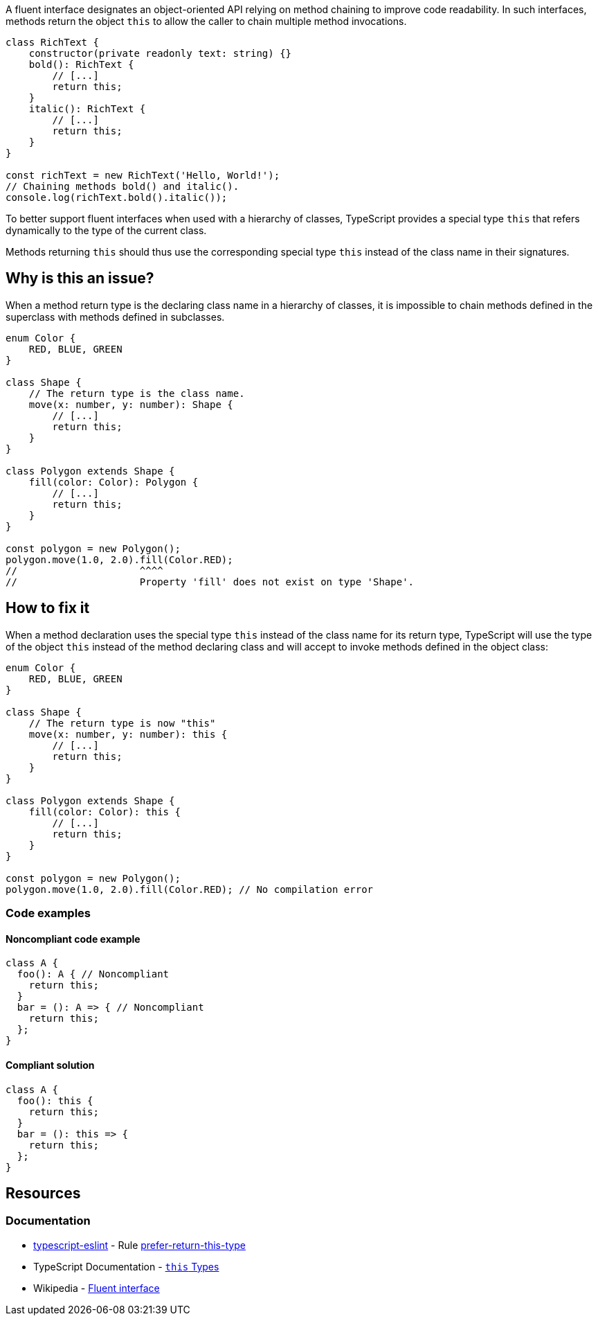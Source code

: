 A fluent interface designates an object-oriented API relying on method chaining to improve code readability.
In such interfaces, methods return the object `this` to allow the caller to chain multiple method invocations.

[source,javascript]
----
class RichText {
    constructor(private readonly text: string) {}
    bold(): RichText {
        // [...]
        return this;
    }
    italic(): RichText {
        // [...]
        return this;
    }
}

const richText = new RichText('Hello, World!');
// Chaining methods bold() and italic().
console.log(richText.bold().italic());
----

To better support fluent interfaces when used with a hierarchy of classes,
TypeScript provides a special type `this` that refers dynamically to the type of the current class.

Methods returning `this` should thus use the corresponding special type `this`
instead of the class name in their signatures.

== Why is this an issue?

When a method return type is the declaring class name in a hierarchy of classes,
it is impossible to chain methods defined in the superclass with methods defined in subclasses.

[source,javascript]
----
enum Color {
    RED, BLUE, GREEN
}

class Shape {
    // The return type is the class name.
    move(x: number, y: number): Shape {
        // [...]
        return this;
    }
}

class Polygon extends Shape {
    fill(color: Color): Polygon {
        // [...]
        return this;
    }
}

const polygon = new Polygon();
polygon.move(1.0, 2.0).fill(Color.RED);
//                     ^^^^
//                     Property 'fill' does not exist on type 'Shape'.
----

== How to fix it

When a method declaration uses the special type `this` instead of the class name for its return type,
TypeScript will use the type of the object `this` instead of the method declaring class
and will accept to invoke methods defined in the object class:

[source,javascript]
----
enum Color {
    RED, BLUE, GREEN
}

class Shape {
    // The return type is now "this"
    move(x: number, y: number): this {
        // [...]
        return this;
    }
}

class Polygon extends Shape {
    fill(color: Color): this {
        // [...]
        return this;
    }
}

const polygon = new Polygon();
polygon.move(1.0, 2.0).fill(Color.RED); // No compilation error
----

=== Code examples

==== Noncompliant code example

[source,javascript,diff-id=1,diff-type=noncompliant]
----
class A {
  foo(): A { // Noncompliant
    return this;
  }
  bar = (): A => { // Noncompliant
    return this;
  };
}
----

==== Compliant solution

[source,javascript,diff-id=1,diff-type=compliant]
----
class A {
  foo(): this {
    return this;
  }
  bar = (): this => {
    return this;
  };
}
----

== Resources
=== Documentation

* https://typescript-eslint.io/[typescript-eslint] - Rule https://github.com/typescript-eslint/typescript-eslint/blob/v7.18.0/packages/eslint-plugin/docs/rules/prefer-return-this-type.mdx[prefer-return-this-type]
* TypeScript Documentation - https://www.typescriptlang.org/docs/handbook/2/classes.html#this-types[``++this++`` Types]
* Wikipedia - https://en.wikipedia.org/wiki/Fluent_interface[Fluent interface]

